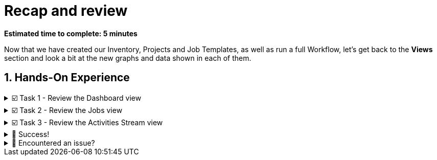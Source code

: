 :sectnums:
:experimental:
:imagesdir: ../assets/images
= Recap and review

*Estimated time to complete: 5 minutes*

Now that we have created our Inventory, Projects and Job Templates, as well as run a full Workflow, let's get back to the *Views* section and look a bit at the new graphs and data shown in each of them.

== Hands-On Experience

======
.☑️ Task 1 - Review the Dashboard view
[%collapsible]
=====
NOTE: In the Automation Controller browser tab.


. Visit the *Dashboard* view and notice the difference when we first started. You should be seeing 4 hosts, 2 inventories and 3 projects. Also, you will notice a green line in the graph, showing the successful executions of our Job Templates.

. You can dive deeper by clicking on the *Recent Jobs* and *Recent Templates* tabs right above the line graph.
+
image::dashboard-review.png[dashboard-review.png, 70%]
=====
======

======
.☑️ Task 2 - Review the Jobs view
[%collapsible]
=====
NOTE: In the Automation Controller browser tab.

. Another way to look at the executed jobs is to go to the *Jobs* link in the sidebar, under the *Views* section.

. Notice they are not only *Playbook runs*, but also *Source control updates*. The *Jobs* view will show everything we *Launched* (rocket icon).

image::jobs-review.png[jobs-review.png, 70%]
=====
======

======
.☑️ Task 3 - Review the Activities Stream view
[%collapsible]
=====
NOTE: In the Automation Controller browser tab.

. In the *Activities Stream* view you will see the individual *Events* that are executed as part of our different tasks. You will notice this are more granular and include the user who run them.
+
image::activities-review.png[activities-review.png, 70%]
=====
======


======
.🎉 Success!
[%collapsible]
=====

Congratulations on finishing the *Introduction to automation controller* laboratory.

IMPORTANT: Please click the image:end.png[END, 50] button at the bottom one last time to complete the lab, and remember to review and leave a comment. We appreciate all feedback!
=====
======

======
.🐛 Encountered an issue?
[%collapsible]
=====
If you have encountered an issue or have noticed something not quite right, Please open an issue on the https://github.com/redhat-gpte-devopsautomation/zt-get-started-with-automation-controller/issues/new?labels=content+error&title=Issue+with+:+11-recap-review&assignees=miteshget[Get started with Automation Controller, window=_blank]
=====
======
